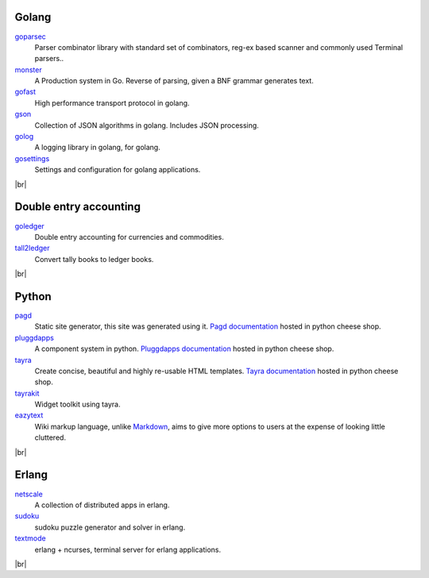 Golang
------

goparsec_
    Parser combinator library with standard set of combinators, reg-ex based
    scanner and commonly used Terminal parsers..

monster_
    A Production system in Go. Reverse of parsing, given a BNF grammar
    generates text.

gofast_
    High performance transport protocol in golang.

gson_
    Collection of JSON algorithms in golang. Includes JSON processing.

golog_
    A logging library in golang, for golang.

gosettings_
    Settings and configuration for golang applications.

|br|

Double entry accounting
-----------------------

goledger_
    Double entry accounting for currencies and commodities.

tall2ledger_
    Convert tally books to ledger books.

|br|

Python
------

pagd_
    Static site generator, this site was generated using it.
    `Pagd documentation`_ hosted in python cheese shop.
pluggdapps_
    A component system in python. `Pluggdapps documentation`_ hosted
    in python cheese shop.
tayra_
    Create concise, beautiful and highly re-usable HTML templates.
    `Tayra documentation`_ hosted in python cheese shop.
tayrakit_
    Widget toolkit using tayra.
eazytext_
    Wiki markup language, unlike Markdown_, aims to give more options
    to users at the expense of looking little cluttered.

|br|

Erlang
------

netscale_
    A collection of distributed apps in erlang.
sudoku_
    sudoku puzzle generator and solver in erlang.
textmode_
    erlang + ncurses, terminal server for erlang applications.

|br|

.. _goparsec: http://github.com/prataprc/goparsec
.. _monster: http://github.com/prataprc/monster
.. _gofast: http://github.com/prataprc/gofast
.. _gson: http://github.com/prataprc/gson
.. _golog: http://github.com/prataprc/gofast
.. _gosettings: http://github.com/prataprc/gosettings

.. _goledger: http://github.com/tn47/goledger
.. _tall2ledger: http://github.com/tn47/tall2ledger

.. _pluggdapps: http://github.com/pluggdapps/pluggdapps
.. _tayra: http://github.com/pluggdapps/tayra
.. _tayrakit: http://github.com/pluggdapps/tayrakit
.. _pagd: http://github.com/pluggdapps/pagd
.. _eazytext: http://github.com/pluggdapps/eazytext

.. _sudoku: http://github.com/prataprc/sudoku
.. _textmode: http://github.com/prataprc/textmode
.. _netscale: http://github.com/prataprc/netscale

.. _pluggdapps documentation: http://pythonhosted.org/pluggdapps
.. _tayra documentation: http://pythonhosted.org/tayra
.. _pagd documentation: http://pythonhosted.org/pagd

.. _Markdown: https://en.wikipedia.org/wiki/Markdown

.. |br| raw:: html

    <br/>
